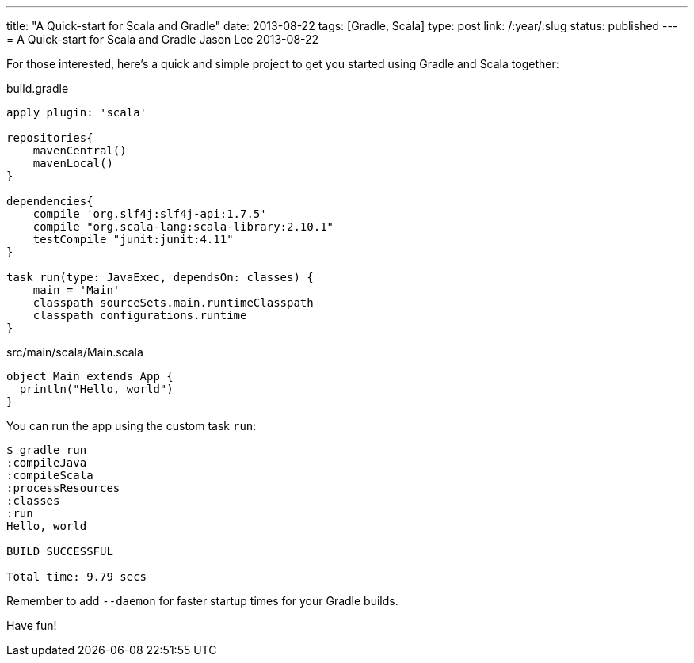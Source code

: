 ---
title: "A Quick-start for Scala and Gradle"
date: 2013-08-22
tags: [Gradle, Scala]
type: post
link: /:year/:slug
status: published
---
= A Quick-start for Scala and Gradle
Jason Lee
2013-08-22


For those interested, here's a quick and simple project to get you started using Gradle and Scala together:

.build.gradle
[source,groovy,linenums]
----
apply plugin: 'scala'

repositories{
    mavenCentral()
    mavenLocal()
}

dependencies{
    compile 'org.slf4j:slf4j-api:1.7.5'
    compile "org.scala-lang:scala-library:2.10.1"
    testCompile "junit:junit:4.11"
}

task run(type: JavaExec, dependsOn: classes) {
    main = 'Main'
    classpath sourceSets.main.runtimeClasspath
    classpath configurations.runtime
}
----


.src/main/scala/Main.scala
[source,scala,linenums]
----
object Main extends App {
  println("Hello, world")
}
----

You can run the app using the custom task `run`:


[source,bash,linenums]
----
$ gradle run
:compileJava
:compileScala
:processResources
:classes
:run
Hello, world

BUILD SUCCESSFUL

Total time: 9.79 secs
----


Remember to add `--daemon` for faster startup times for your Gradle builds.

Have fun!
